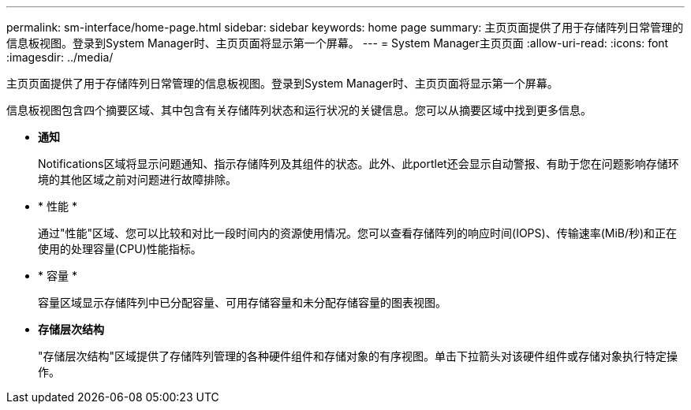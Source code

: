 ---
permalink: sm-interface/home-page.html 
sidebar: sidebar 
keywords: home page 
summary: 主页页面提供了用于存储阵列日常管理的信息板视图。登录到System Manager时、主页页面将显示第一个屏幕。 
---
= System Manager主页页面
:allow-uri-read: 
:icons: font
:imagesdir: ../media/


[role="lead"]
主页页面提供了用于存储阵列日常管理的信息板视图。登录到System Manager时、主页页面将显示第一个屏幕。

信息板视图包含四个摘要区域、其中包含有关存储阵列状态和运行状况的关键信息。您可以从摘要区域中找到更多信息。

* *通知*
+
Notifications区域将显示问题通知、指示存储阵列及其组件的状态。此外、此portlet还会显示自动警报、有助于您在问题影响存储环境的其他区域之前对问题进行故障排除。

* * 性能 *
+
通过"性能"区域、您可以比较和对比一段时间内的资源使用情况。您可以查看存储阵列的响应时间(IOPS)、传输速率(MiB/秒)和正在使用的处理容量(CPU)性能指标。

* * 容量 *
+
容量区域显示存储阵列中已分配容量、可用存储容量和未分配存储容量的图表视图。

* *存储层次结构*
+
"存储层次结构"区域提供了存储阵列管理的各种硬件组件和存储对象的有序视图。单击下拉箭头对该硬件组件或存储对象执行特定操作。


